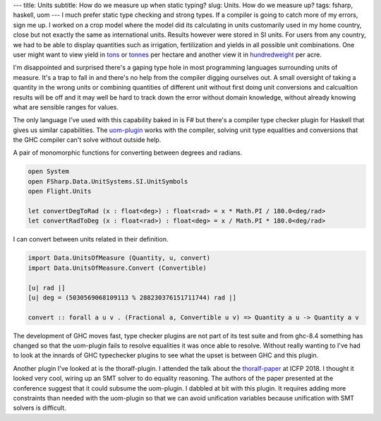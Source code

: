 ---
title: Units
subtitle: How do we measure up when static typing?
slug: Units. How do we measure up?
tags: fsharp, haskell, uom
---
I much prefer static type checking and strong types. If a compiler is going to
catch more of my errors, sign me up. I worked on a crop model where the model
did its calculating in units customarily used in my home country, close but not
exactly the same as international units. Results however were stored in SI
units. For users from any country, we had to be able to display quantities such
as irrigation, fertilization and yields in all possible unit combinations. One
user might want to view yield in tons_ or tonnes_ per hectare and another view it
in hundredweight_ per acre.

I'm disappointed and surprised there's a gaping type hole in most programming
languages surrounding units of measure. It's a trap to fall in and there's no
help from the compiler digging ourselves out.  A small oversight of taking
a quantity in the wrong units or combining quantities of different unit without
first doing unit conversions and calcualtion results will be off and it may
well be hard to track down the error without domain knowledge, without already
knowing what are sensible ranges for values.

The only language I've used with this capability baked in is F# but there's
a compiler type checker plugin for Haskell that gives us similar capabilities.
The uom-plugin_ works with the compiler, solving unit type equalities and
conversions that the GHC compiler can't solve without outside help.

A pair of monomorphic functions for converting between degrees and radians.

.. code-block:: fsharp

    open System
    open FSharp.Data.UnitSystems.SI.UnitSymbols
    open Flight.Units

    let convertDegToRad (x : float<deg>) : float<rad> = x * Math.PI / 180.0<deg/rad>
    let convertRadToDeg (x : float<rad>) : float<deg> = x / Math.PI * 180.0<deg/rad> 

I can convert between units related in their definition.

.. code-block:: haskell

    import Data.UnitsOfMeasure (Quantity, u, convert)
    import Data.UnitsOfMeasure.Convert (Convertible)

    [u| rad |]
    [u| deg = (5030569068109113 % 288230376151711744) rad |]

    convert :: forall a u v . (Fractional a, Convertible u v) => Quantity a u -> Quantity a v

The development of GHC moves fast, type checker plugins are not part of its
test suite and from ghc-8.4 something has changed so that the uom-plugin
fails to resolve equalities it was once able to resolve. Without really
wanting to I've had to look at the innards of GHC typechecker plugins to see
what the upset is between GHC and this plugin.

Another plugin I've looked at is the thoralf-plugin. I attended the talk about
the thoralf-paper_ at ICFP 2018. I thought it looked very cool, wiring up an
SMT solver to do equality reasoning. The authors of the paper presented at the
conference suggest that it could subsume the uom-plugin. I dabbled at bit with
this plugin. It requires adding more constraints than needed with the
uom-plugin so that we can avoid unification variables because unification with
SMT solvers is difficult.

.. _uom-plugin: https://github.com/adamgundry/uom-plugin
.. _thoralf-paper: https://icfp18.sigplan.org/details/haskellsymp-2018-papers/12/The-Thoralf-Plugin-For-Your-Fancy-Type-Needs
.. _hundredweight: https://en.wikipedia.org/wiki/Hundredweight
.. _tons: https://en.wikipedia.org/wiki/Ton
.. _tonnes: https://en.wikipedia.org/wiki/Tonne
